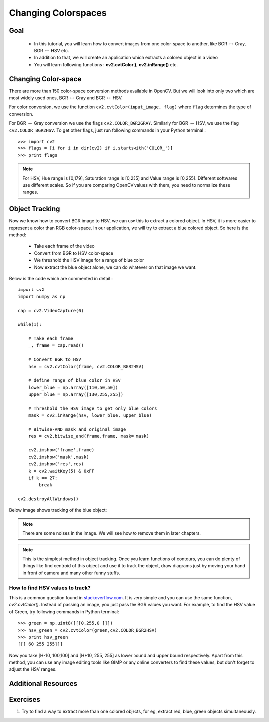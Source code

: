 .. _Converting_colorspaces:

Changing Colorspaces
****************************

Goal
=========

    * In this tutorial, you will learn how to convert images from one color-space to another, like BGR :math:`\leftrightarrow` Gray, BGR :math:`\leftrightarrow` HSV etc.
    * In addition to that, we will create an application which extracts a colored object in a video
    * You will learn following functions : **cv2.cvtColor()**, **cv2.inRange()** etc.
    
Changing Color-space
======================

There are more than 150 color-space conversion methods available in OpenCV. But we will look into only two which are most widely used ones, BGR :math:`\leftrightarrow` Gray and BGR :math:`\leftrightarrow` HSV.

For color conversion, we use the function ``cv2.cvtColor(input_image, flag)`` where ``flag`` determines the type of conversion.

For BGR :math:`\rightarrow` Gray conversion we use the flags ``cv2.COLOR_BGR2GRAY``. Similarly for BGR :math:`\rightarrow` HSV, we use the flag ``cv2.COLOR_BGR2HSV``. To get other flags, just run following commands in your Python terminal :
::

    >>> import cv2
    >>> flags = [i for i in dir(cv2) if i.startswith('COLOR_')]
    >>> print flags
 
  
.. note:: For HSV, Hue range is [0,179], Saturation range is [0,255] and Value range is [0,255]. Different softwares use different scales. So if you are comparing OpenCV values with them, you need to normalize these ranges.
    
Object Tracking
==================

Now we know how to convert BGR image to HSV, we can use this to extract a colored object. In HSV, it is more easier to represent a color than RGB color-space. In our application, we will try to extract a blue colored object. So here is the method:

    * Take each frame of the video
    * Convert from BGR to HSV color-space
    * We threshold the HSV image for a range of blue color
    * Now extract the blue object alone, we can do whatever on that image we want.
    
Below is the code which are commented in detail :
::

    import cv2
    import numpy as np

    cap = cv2.VideoCapture(0)

    while(1):
        
        # Take each frame
        _, frame = cap.read()
        
        # Convert BGR to HSV
        hsv = cv2.cvtColor(frame, cv2.COLOR_BGR2HSV)
        
        # define range of blue color in HSV
        lower_blue = np.array([110,50,50])
        upper_blue = np.array([130,255,255])
        
        # Threshold the HSV image to get only blue colors
        mask = cv2.inRange(hsv, lower_blue, upper_blue)
        
        # Bitwise-AND mask and original image
        res = cv2.bitwise_and(frame,frame, mask= mask)
        
        cv2.imshow('frame',frame)
        cv2.imshow('mask',mask)
        cv2.imshow('res',res)
        k = cv2.waitKey(5) & 0xFF
        if k == 27:
            break

    cv2.destroyAllWindows()
    
Below image shows tracking of the blue object:

     .. image:: images/frame.jpg
              :width: 780 pt  
              :alt: Blue Object Tracking
              :align: center
              
.. note:: There are some noises in the image. We will see how to remove them in later chapters. 

.. note:: This is the simplest method in object tracking. Once you learn functions of contours, you can do plenty of things like find centroid of this object and use it to track the object, draw diagrams just by moving your hand in front of camera and many other funny stuffs. 

How to find HSV values to track?
-----------------------------------
This is a common question found in `stackoverflow.com <http://stackoverflow.com/questions/10948589/choosing-correct-hsv-values-for-opencv-thresholding-with-inranges>`_. It is very simple and you can use the same function, `cv2.cvtColor()`. Instead of passing an image, you just pass the BGR values you want. For example, to find the HSV value of Green, try following commands in Python terminal:
::

    >>> green = np.uint8([[[0,255,0 ]]])
    >>> hsv_green = cv2.cvtColor(green,cv2.COLOR_BGR2HSV)
    >>> print hsv_green
    [[[ 60 255 255]]]
    
Now you take [H-10, 100,100] and [H+10, 255, 255] as lower bound and upper bound respectively. Apart from this method, you can use any image editing tools like GIMP or any online converters to find these values, but don't forget to adjust the HSV ranges.


Additional Resources
========================

Exercises
============
#. Try to find a way to extract more than one colored objects, for eg, extract red, blue, green objects simultaneously.
